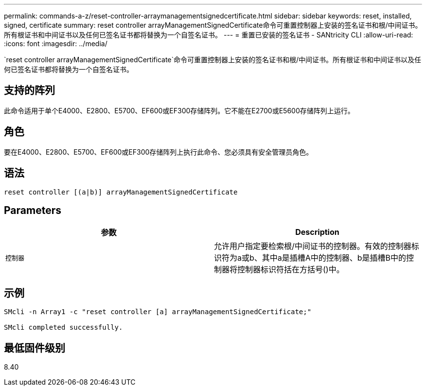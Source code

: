 ---
permalink: commands-a-z/reset-controller-arraymanagementsignedcertificate.html 
sidebar: sidebar 
keywords: reset, installed, signed, certificate 
summary: reset controller arrayManagementSignedCertificate命令可重置控制器上安装的签名证书和根/中间证书。所有根证书和中间证书以及任何已签名证书都将替换为一个自签名证书。 
---
= 重置已安装的签名证书 - SANtricity CLI
:allow-uri-read: 
:icons: font
:imagesdir: ../media/


[role="lead"]
`reset controller arrayManagementSignedCertificate`命令可重置控制器上安装的签名证书和根/中间证书。所有根证书和中间证书以及任何已签名证书都将替换为一个自签名证书。



== 支持的阵列

此命令适用于单个E4000、E2800、E5700、EF600或EF300存储阵列。它不能在E2700或E5600存储阵列上运行。



== 角色

要在E4000、E2800、E5700、EF600或EF300存储阵列上执行此命令、您必须具有安全管理员角色。



== 语法

[source, cli]
----
reset controller [(a|b)] arrayManagementSignedCertificate
----


== Parameters

|===
| 参数 | Description 


 a| 
`控制器`
 a| 
允许用户指定要检索根/中间证书的控制器。有效的控制器标识符为a或b、其中a是插槽A中的控制器、b是插槽B中的控制器将控制器标识符括在方括号()中。

|===


== 示例

[listing]
----

SMcli -n Array1 -c "reset controller [a] arrayManagementSignedCertificate;"

SMcli completed successfully.
----


== 最低固件级别

8.40

